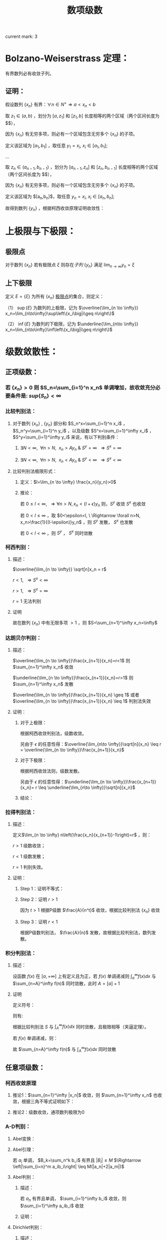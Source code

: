 #+LATEX_CLASS: ctexart

#+TITLE: 数项级数

current mark: 3

* Bolzano-Weiserstrass 定理：

有界数列必有收敛子列。

** 证明：

假设数列 $\{x_n\}$ 有界：$\forall n \in N^+\Rightarrow a<x_n<b$ 

取 $z_1 \in(a,b)$ ，划分为 $[a,z_1]$ 和 $[z_1,b]$ 长度相等的两个区域（两个区间长度为 $\frac{b-a}{2}$），

因为 $\{x_n\}$ 有无穷多项，则必有一个区域包含无穷多个 $\{x_n\}$ 的子项。

定义该区域为 $[a_1,b_1]$ ，取任意 $y_1=x_i,\ x_i \in [a_1,b_1]$;

...

取 $z_n \in (a_{n-1},b_{n-1})$ ，划分为 $[a_{n-1},z_n]$ 和 $[z_n,b_{n-1}]$ 长度相等的两个区域（两个区间长度为 $\frac{b-a}{2^n}$），

因为 $\{x_n\}$ 有无穷多项，则必有一个区域包含无穷多个 $\{x_n\}$ 的子项。

定义该区域为 $[a_n,b_n]$，取任意 $y_n=x_i,\ x_i \in [a_n,b_n]$;

故得到数列 $\{y_n\}$ ，根据柯西收敛原理证明收敛性：

\begin{aligned}
&\forall \epsilon>0,\ \ N=max\left\{n \left|\frac{b-a}{2^n}<\epsilon\right\}\\
&\forall n,m>N \\
&\Rightarrow y_n,y_m \in [a_N,b_N],\ \ b_N-a_N<\frac{b-a}{2}<\epsilon\\
&\therefore |y_n-y_m|<\epsilon\\
\end{aligned}

* 上极限与下极限：

** 极限点<<MK1>>

对于数列 $\{x_n\}$ 若有极限点 $\xi$ 则存在[[~/OneDrive/数学分析/Chap11Note.org::MK16][子列]] $\{y_n\}$ 满足 $\lim_{n\to\infty}y_n=\xi$

** 上下极限<<MK2>>

定义 $E=\{\xi\}$ 为所有 $\{x_n\}$ [[MK1][极限点]]的集合，则定义：

（1） $\sup\{E\}$ 为数列的上极限，记为 $\overline{\lim_{n \to \infty}} x_n=\lim_{n\to\infty}\sup\left\{x_i\big|i\geq n\right\}$ 

（2） $\inf\{E\}$ 为数列的下极限，记为 $\underline{\lim_{n\to \infty}} x_n=\lim_{n\to\infty}\inf\left\{x_i\big|i\geq n\right\}$

* 级数敛散性：

** 正项级数：

*** 若 $\{x_n\}>0$ 则 $S_n=\sum_{i=1}^n x_n$ 单调增加，故收敛充分必要条件是: $sup\left\{S_n\right\}<\infty$

*** 比较判别法：

**** 对于数列 $\{x_n\}$ , $\{y_n\}$ 部分和 $S_n^x=\sum_{i=1}^n x_i$ ， $S_n^y=\sum_{i=1}^n y_i$ ，以及级数 $S^x=\sum_{i=1}^\infty x_i$ ， $S^y=\sum_{i=1}^\infty y_i$ 来说，有以下判别条件：

***** $\exists N<\infty,\ \ \forall n>N,\ \ x_n>Ay_n\ \&\ S^y=\infty\ \ \Rightarrow S^x=\infty$

***** $\exists N<\infty,\ \ \forall n>N,\ \ x_n<Ay_n\ \&\ S^y<\infty\ \ \Rightarrow S^x<\infty$

**** 比较判别法极限形式：

***** 定义：$l=\lim_{n \to \infty} \frac{x_n}{y_n}>0$

***** 推论：

\begin{aligned}
&\forall \epsilon>0,\ \ \exists N,\ \ \forall n>N \\
&\Rightarrow \left|\frac{x_n}{y_n}-l\right|<\epsilon\\
&\therefore -\epsilon<\frac{x_n}{y_n}-l<\epsilon\\
&\therefore (l-\epsilon)y_n<x_n<(l+\epsilon)y_n\\
\end{aligned}

若 $0 \leq l<\infty,\ \ \Rightarrow \forall n>N, x_n<(l+\epsilon)y_n$ 则，$S^y$ 收敛 $S^x$ 也收敛

若 $0 < l \leq \infty$ ，取 $0<\epsilon<l, \ \Rightarrow \forall n>N, x_n>\frac{1}{(l-\epsilon)}y_n$ ，则 $S^y$ 发散， $S^x$ 也发散

若 $0<l<\infty$ ，则 $S^y$ ， $S^x$ 同时敛散

*** 柯西判别：

**** 描述：

$\overline{\lim_{n \to \infty}} \sqrt[n]x_n = r$

$r<1,\ \ \Rightarrow S^x<\infty$

$r>1,\ \ \Rightarrow S^x=\infty$

$r=1$ 无法判别

**** 证明

\begin{aligned}
&r<1\\
&\forall 0<\epsilon<1-r,\ \  \exists N,\ \ \forall n>N\\
&\Rightarrow \left|\sqrt[n]x_n-r\right|<\epsilon \Rightarrow -\epsilon<\sqrt[n]x_n-r<\epsilon \Rightarrow \sqrt[n]x_n<r+\epsilon\\
\therefore& x_n<(r+\epsilon)^n\\
\because& 1+\epsilon<1\\
\therefore& \sum_{n=1}^\infty x_n=\sum_{n=1}^N x_n + \sum_{n=N+1}^\infty x_n<\sum_{n=1}^N x_n + \sum_{n=N+1}^\infty (r+\epsilon)^n < \infty \\
\end{aligned}

\begin{aligned}
\because &r>1\\
\therefore &\exists \{y_n\} \in \{x_n\}\Rightarrow y_n >1\\
\end{aligned}

故在数列 $\{x_n\}$ 中有无限多项 $>1$ ，则 $S=\sum_{n=1}^\infty x_n=\infty$

*** 达朗贝尔判别：

**** 描述：

$\overline{\lim_{n \to \infty}}\frac{x_{n+1}}{x_n}=r<1$ 则 $\sum_{n=1}^\infty x_n$ 收敛

$\underline{\lim_{n \to \infty}}\frac{x_{n+1}}{x_n}=r>1$ 则 $\sum_{n=1}^\infty x_n$ 发散

$\overline{\lim_{n \to \infty}}\frac{x_{n+1}}{x_n} \geq 1$ 或者 $\overline{\lim_{n \to \infty}}\frac{x_{n+1}}{x_n} \leq 1$ 判别法失效

**** 证明：

***** 对于上极限：

\begin{aligned}
&\forall 0<\epsilon<1-r,\ \ \exists N,\ \ \forall n>N \Rightarrow \frac{x_{n+1}}{x_n}<r+\epsilon\\
&\therefore x_n<(r+\epsilon)x_{n-1}<(r+\epsilon)^2x_{n-2}<...<(r+\epsilon)^{n-N-1} x_{N+1}\\
&\therefore \sqrt[n]{x_n}<\sqrt[n]{(r+\epsilon)^{n-N-1} x_{N+1}}\\
&\therefore \overline{\lim_{n\to \infty}}\sqrt[n]{x_n}<\overline{\lim_{n\to \infty}}\sqrt[n]{(r+\epsilon)^{n-N-1} x_{N+1}}=\overline{\lim_{n\to \infty}}\sqrt[n]{(r+\epsilon)^n}\lim_{n\to \infty}\sqrt[n]{\frac{x_{N+1}}{(r+\epsilon)^{N+1}}}\\
&\because \lim_{n\to \infty}\sqrt[n]{\frac{x_{N+1}}{(r+\epsilon)^{N+1}}}=1\\
&\therefore \overline{\lim_{n\to \infty}}\sqrt[n]{x_n}<\overline{\lim_{n\to \infty}}\sqrt[n]{(r+\epsilon)^n}=r+\epsilon<1\\
\end{aligned}

根据柯西收敛判别法，级数收敛。

另由于 $\epsilon$ 的任意性得：$\overline{\lim_{n\to \infty}}\sqrt[n]{x_n} \leq r = \overline{\lim_{n \to \infty}}\frac{x_{n+1}}{x_n}$

***** 对于下极限：

\begin{aligned}
&\forall 0<\epsilon<r-1,\ \ \exists N,\ \ \forall n>N \Rightarrow \frac{x_{n+1}}{x_n}>r-\epsilon\\
&\therefore x_n>(r-\epsilon)x_{n-1}>(r-\epsilon)^2x_{n-2}>...>(r-\epsilon)^{n-N-1} x_{N+1}\\
&\therefore \underline{\lim_{n\to \infty}}\sqrt[n]{x_n}>\underline{\lim_{n\to \infty}}\sqrt[n]{(r-\epsilon)^{n-N-1} x_{N+1}}=\underline{\lim_{n\to \infty}}\sqrt[n]{(r-\epsilon)^n}\lim_{n\to \infty}\sqrt[n]{\frac{x_{N+1}}{(r-\epsilon)^{N+1}}}\\
&\because \lim_{n\to \infty}\sqrt[n]{\frac{x_{N+1}}{(r-\epsilon)^{N+1}}}=1\\
&\therefore \overline{\lim_{n\to \infty}}\sqrt[n]{x_n} \geq \underline{\lim_{n\to \infty}}\sqrt[n]{x_n}>\underline{\lim_{n\to \infty}}\sqrt[n]{(r-\epsilon)^n}=r-\epsilon>1\\
\end{aligned}

根据柯西收敛法则，级数发散。

另由于 $\epsilon$ 的任意性得：$\underline{\lim_{n \to \infty}}\frac{x_{n+1}}{x_n}= r \leq \underline{\lim_{n\to \infty}}\sqrt[n]{x_n}$

***** 结论：

\begin{aligned}
\underline{\lim_{n \to \infty}}\frac{x_{n+1}}{x_n} \leq \underline{\lim_{n\to \infty}}\sqrt[n]{x_n} \leq
\overline{\lim_{n\to \infty}}\sqrt[n]{x_n} \leq  \overline{\lim_{n \to \infty}}\frac{x_{n+1}}{x_n}
\end{aligned}

*** 拉得判别法：

**** 描述：

定义$\lim_{n \to \infty} n\left(\frac{x_n}{x_{n+1}}-1\right)=r$ ，则：

$r>1$ 级数收敛；

$r<1$ 级数发散；

$r=1$ 判别失效。

**** 证明：

***** Step 1：证明不等式：

\begin{aligned}
&s>t\\
&f(x)=1+sx-(1+x)^t\\
&\therefore f'(x)=s-t(1+x)^{t-1}\\
&\therefore f'(0)=s-t>0\\
&\because f(0)=1-1=0\\
&\therefore \exists \delta,\ \ \forall x \in (0,\delta) \Rightarrow f(x)>0\\
&\therefore 1+sx>(1+x)^t,\ \ x\in (0,\delta)\\
\end{aligned}

***** Step 2：证明 $r>1$

\begin{aligned}
&r>s>t>1\\
&\exists N,\ \ \forall n>N\Rightarrow n\left(\frac{x_n}{x_{n+1}}-1\right)>s\\
&\therefore \frac{x_n}{x_{n+1}}-1>\frac{s}{n}\\
&\therefore \forall n>max(\delta, N)\Rightarrow \frac{x_n}{x_{n+1}}>1+s\frac{1}{n}>(1+\frac{1}{n})^t=\frac{(n+1)^t}{n^t}\\
&\therefore n^tx_n>(n+1)^tx_{n+1}\\
& n'=min\left\{n|n>max\left\{\delta,N\right\}\right\},\ \ n'^tx_{n'}=A\\
&\therefore \forall n>max(\delta, N) \Rightarrow A=n'^tx_{n'}\geq n^tx_n\\
&\therefore \forall n>max(\delta, N)\Rightarrow x_n \leq \frac{A}{n^t}
\end{aligned}

因为 $t>1$ 根据P级数 $\frac{A}{n^t}$ 收敛，根据比较判别法 $\{x_n\}$ 收敛

***** Step 3：证明 $r<1$

\begin{aligned}
&\exists N, \ \ \forall n>N \Rightarrow n\left(\frac{x_n}{x_{n+1}}-1\right)<1\\
&\therefore \frac{x_n}{x_{n+1}}<\frac{n+1}{n}\Rightarrow nx_n<(n+1)x_{n+1}\\
& n'=min\left\{n|n>N\right\},\ \ n'x_{n'}=A\\
&\therefore \forall n>N \Rightarrow A=n'x_{n'}\leq nx_n\\
&\therefore \forall n>N x_n\geq \frac{A}{n}\\
\end{aligned}

根据P级数判别法， $\frac{A}{n}$ 发散，故根据比较判别法，数列发散。

*** 积分判别法：

**** 描述：

设函数 $f(x)$ 在 $[a,+\infty]$ 上有定义且为正，若 $f(x)$ 单调递减则 $\int_a^\infty f(x) dx$ 与 $\sum_{n=A}^\infty f(n)$ 同时敛散，此时 $A=[a]+1$

**** 证明

定义符号：

\begin{aligned}
&u_n=\int_n^{n+1}f(x)dx\\ 
&S=\sum_{n=A}^\infty u_n\\
&S_k=\sum_{n=A}^k u_n\\
\end{aligned}

则有:

\begin{aligned}
&S_{[l]}=\int_A^{[l]}f(x)dx \leq \int_A^l f(x)dx \leq \int_A^{[l]+1}f(x)dx =S_{[l]+1}\\
&\therefore S_{[l]} \leq \int_A^l f(x)dx \leq S_{[l]+1}\\
&\therefore \int_A^{l-1} f(x)dx \leq S_{[l]} \leq \int_A^l f(x)dx\\
&\because l\to \infty\Rightarrow [l] \sim [l]+1\ \&\ l\sim l-1\\
&\therefore \lim_{l \to \infty} \int_A^l f(x)dx=\lim_{l \to \infty} \int_A^{l-1} f(x)dx = \int_A^\infty f(x)dx\\
&\therefore \lim_{l \to \infty} S_{[l]}=\lim_{l \to \infty} S_{[l]+1}=S\\
\end{aligned}

根据比较判别法 $S$ 与 $\int_A^\infty f(x) dx$ 同时敛散，且极限相等（夹逼定理）。

若 $f(x)$ 单调递减，则：

\begin{aligned}
&f(n) \geq \int_n^{n+1}f(x)dx \geq f(n+1)\\
&\therefore f(n) \geq u_n \geq f(n+1)\\
&\therefore u_{n-1} \geq f(n) \geq u_n\\
&\because \sum_{n=A}^\infty u_n=\sum_{n=A+1}^\infty u_{n-1}=\int_A^\infty f(x)dx\ \&\ \sum_{n=A}^\infty f(n)=\sum_{n=A-1}^\infty f(n+1)\\

\end{aligned}

故 $\sum_{n=A}^\infty f(n)$ 与 $\int_A^\infty f(x)dx$ 同时敛散

** 任意项级数：

*** 柯西收敛原理<<MK3>>

\begin{aligned}
&\forall \epsilon>0,\ \ \exists N,\ \ \forall m>n>N\Rightarrow \left|\sum_{i=n+1}^m x_i\right|<\epsilon
\end{aligned}

**** 推论1：$\sum_{n=1}^\infty |x_n|$ 收敛，则 $\sum_{n=1}^\infty x_n$ 也收敛，根据三角不等式证明如下：

\begin{aligned}
&\because \sum_{i=n+1}^m |x_i| \geq \left|\sum_{i=n+1}^m x_i\right|\\
&\therefore \forall \epsilon>0,\ \ \exists N,\ \ \forall m>n>N\Rightarrow \left|\sum_{i=n+1}^m x_i\right| \leq \sum_{i=n+1}^m |x_i| \leq \epsilon
\end{aligned}

**** 推论2：级数收敛，通项数列极限为0

\begin{aligned}
&\because \forall \epsilon>0,\ \ \exists N,\ \ \forall m>n>N\Rightarrow \left|\sum_{i=n+1}^m x_i\right|<\epsilon\\
&\therefore \forall \epsilon>0,\ \ \exists N,\ \ \forall n>N\Rightarrow \left|x_{n+1}\right|<\epsilon\\
\end{aligned}

*** A-D判别：

**** Abel变换：

\begin{aligned}
&B_n=\sum_{i=1}^{n} b_i\\
&\sum_{i=n}^m a_ib_i = a_nb_n+\sum_{i=n+1}^m a_i(B_i-B_{i-1})=a_1b_1+\sum_{i=n+1}^m a_iB_i- \sum_{i=n+1}^m a_iB_{i-1}\\
&=a_nb_n+\sum_{i=n+1}^m a_iB_i-\sum_{i=n}^{m-1}a_{i+1}B_i = \sum_{i=n}^{m-1}(a_i-a_{i+1})B_i+a_mB_m\\
\end{aligned}

**** Abel引理：

若 $a_i$ 单调， $B_k=\sum_n^k b_i$ 有界且 $|B_i| \leq M$ $\Rightarrow \left|\sum_{i=n}^m a_ib_i\right| \leq M(|a_n|+2|a_m|)$

\begin{aligned}
&\left|\sum_{i=n}^m a_ib_i\right| = \left|\sum_{i=n}^{m-1} B_i(a_i-a_{i+1})+a_mB_m\right|
< \sum_{i=n}^{m-1}|B_i||(a_i-a_{i+1})|+|a_m||B_m| < \sum_{i=n}^{m-1}M|a_i-a_{i+1}|+|a_m|M=M(\sum_{i=n}^{m-1}|a_i-a_{i+1}|+|a_m|)\\
&\because \forall i,j\Rightarrow (a_i-a_{i+1})(a_j-a_{j+1})>0\\
&\therefore M(\sum_{i=n}^{m-1}|a_i-a_{i+1}|+|a_m|)=M\left(\left|\sum_{i=n}^{m-1}a_i-a_{i+1}\right|+|a_m|\right)= M(|a_n+a_m|+|a_m|)
\leq M(|a_n|+2|a_m|)\\
\end{aligned}

**** Abel判别：

***** 描述：

若 $a_n$ 有界且单调， $\sum_{i=1}^\infty b_i$ 收敛，则 $\sum_{i=1}^\infty a_ib_i$ 收敛

***** 证明：
\begin{aligned}
&\forall \epsilon>0,\ \ \exists N,\ \ \forall m>n>N \Rightarrow |B_k|=\left|\sum_{i=n}^k b_i\right| < \epsilon\\
& |a_i| \leq K\\
& \left| \sum_n^m a_i b_i \right| \leq \epsilon (|a_n|+2|a_m|) \leq 3K\epsilon\\
\end{aligned}

**** Dirichlet判别：

***** 描述：

若 $a_n$ 单调趋于0， $B_n=\sum_1^n b_i$ 有界，则级数 $\sum_{i=1}^\infty a_ib_i$ 收敛。

***** 证明：

\begin{aligned}
&\lim_{n\to\infty}a_n=0\Rightarrow\forall \epsilon>0,\ \ \Exists N,\ \ \forall n>N\Rightarrow |a_n|<\epsilon\\
&\because |B_n|<K\\
&\therefore \left|\sum_n^m b_i\right|=|B_m-B_n| \leq 2K\\
&\therefore \forall m>n>N \Rightarrow \left| \sum_n^m a_i b_i \right| \leq 2K(|a_n|+2|a_m|) < 6K\epsilon
\end{aligned}

* 绝对收敛 & 条件收敛：

** 定义符号：

$\sum_{n=1}^\infty x_i$ ：原始级数；

$\sum_{n=1}^\infty x'_i$ ：更序级数；

$S_n=\sum_{i=1}^n x_i$

$S'_n =\sum_{i=1}^n x'_n$

$x_n^+=
\begin{cases}
x_n&x_n>0\\
0&x_n \leq 0
\end{cases}$

$x_n^-=
\begin{cases}
-x_n&x_n<0\\
0&x_n \geq 0
\end{cases}$

$x'_n^+=
\begin{cases}
x'_n&x'_n>0\\
0&x'_n \leq 0
\end{cases}$

$x'_n^-=
\begin{cases}
-x'_n&x'_n<0\\
0&x'_n \geq 0
\end{cases}$

** 收敛性质

*** 若 $\sum_{n=1}^\infty x_n$ 绝对收敛，则 $\sum_{n=1}^\infty x_n^+\ \&\ \sum_{n=1}^\infty x_n^-$ 收敛

\begin{aligned}
&\sum_{n=1}^\infty |x_n|=\sum_{n=1}^\infty x_n^+ + \sum_{n=1}^\infty x_n^-\\
&\because \forall n,\ \ x_n^+>0\ \&\ x_n^->0\\
&\therefore \sum_{n=1}^\infty x_n^+ \leq \sum_{n=1}^\infty |x_n|
\ \&\ \sum_{n=1}^\infty x_n^- \leq \sum_{n=1}^\infty |x_n|
\end{aligned}

根据比较判别法，$\sum_{n=1}^\infty x_n^+\ \&\ \sum_{n=1}^\infty x_n^-$ 收敛

*** 若 $\sum_{n=1}^\infty x_n$ 条件收敛，则 $\sum_{n=1}^\infty x_n^+\ \&\ \sum_{n=1}^\infty x_n^-$ 发散

\begin{aligned}
\sum_{n=1}^\infty |x_n|=\sum_{n=1}^\infty x_n^+ + \sum_{n=1}^\infty x_n^- &&(1)\\
\sum_{n=1}^\infty x_n=\sum_{n=1}^\infty x_n^+ - \sum_{n=1}^\infty x_n^-&&(2)\\
\end{aligned}

若 $\sum_{n=1}^\infty x_n^+$ 或 $\sum_{n=1}^\infty x_n^-$ 收敛，则根据式（2） $\sum_{n=1}^\infty x_n^-$ 或 $\sum_{n=1}^\infty x_n^+$ 也收敛，则根据式（1） $\sum_{n=1}^\infty |x_n|$ 也收敛，与命题矛盾。

** 绝对收敛=>换序级数相等：

*** 正项级数：

\begin{aligned}
&\because \forall n \in N^+ \Rightarrow x_n \geq 0\ \&\ x'_n \geq 0\\
&\therefore \sum_{i=1}^n x'_i \leq \sum_{n=1}^\infty x_n\\ 
&\therefore \lim_{n \to \infty} \sum_{i=1}^n x'_i \leq \sum_{n=1}^\infty x_n\\
\end{aligned}

同理可证 $\lim_{n \to \infty} \sum_{i=1}^n x_i \leq \sum_{n=1}^\infty x'_n$ ，故 $\sum_{n=1}^\infty x_n \leq \sum_{n=1}^\infty x'_n$

*** 任意项级数：

根据绝对收敛 $\Rightarrow \sum_{i=1}^\infty x_i^+ \ \&\ \sum_{i=1}^\infty x_i^-$ 收敛，则根据正项级数证明 $\Rightarrow \sum_{i=1}^\infty x_i^+=\sum_{i=1}^\infty x'_i^+ \ \&\ \sum_{i=1}^\infty x_i^-=\sum_{i=1}^\infty x'_i^-$

由于 $\sum_{i=1}^\infty x_i=\sum_{i=1}^\infty x_i^+-\sum_{i=1}^\infty x_i^-$ 可以退出 $\sum_{i=1}^\infty x_i=\sum_{i=1}^\infty x'_i$ ， 且 $\sum_{i=1}^\infty x_i$ 绝对收敛。

*** 黎曼定理：

若 $\sum_{i=1}^\infty x_i$ 条件收敛，则对于任意 $-\infty<a<+\infty$ 存在换序数列 $\sum_{i=1}^\infty x_i=a$

**** 证明：

由于条件 $\sum_{i=1}^n x_i^+=\infty,\ \ \sum_{i=1}^n x_i^-=\infty,\ \ \lim_{i \to \infty} x_i=0$ ，且 $x_n$ 有无限多正，负项

则存在最小 $n_1$ 使得 $a+x_{n_1}^+>\sum_{i=1}^{n_1}x_i^+>a$

同理，存在最小 $m_1$ 使得 $a-x_{m_1}^-<\sum_{i=1}^{n_1} x_i^+ - \sum_{i=1}^{m_1} x_i^-<a$

...

存在最小 $n_k$ 使得 $a+x_{n_k}^+>\sum_{i=1}^{n_k}x_i^+>a$

同理，存在最小 $m_k$ 使得 $a-x_{m_k}^-<\sum_{i=1}^{n_k} x_i^+ - \sum_{i=1}^{m_k} x_i^-<a$

根据柯西收敛原理 $\lim_{i \to \infty} x_i=0$ ，则 $\lim_{i \to \infty} x^+_i=0 \ \&\ \lim_{i \to \infty} x^-_i=0$

换序数列的部分和 $S_n=\sum_{i=1}^n x'_i=\sum_{i=1}^{min(n_k,n)} x_i^+ - \sum_{i=1}^{min(m_k,n)} x_i^-$

根据定义 $a - x^-_{m_k} < S_n < a + x^+_{n_k}$ ，当满足条件 $\{k|m_k,n_k<n\ \&\ m_{k+1},n_{k+1}>n\}$ 

则 $\lim_{n \to \infty} a-x_{m_k}^-=0,\ \ \lim_{n \to \infty} a+x_{n_k}^+=0$ ，故根据夹逼定理 $S_n=\sum_{i=1}^\infty x'_i=a$

* 级数乘积：

** 定义两个级数:

\begin{aligned}
&X_n=\sum_{i=1}^n x_i\\
&X=\sum_{i=1}^\infty x_i\\
&Y_n=\sum_{i=1}^n y_i\\
&Y=\sum_{i=1}^\infty y_i\\
\end{aligned}

** 对角线（柯西）乘积：

*** 描述
\begin{aligned}
& XY =\sum_{i=1}^\infty C_i\\
& C_n=\sum_{i+j=n} x_i y_j 
\end{aligned}

*** $X,\ Y$ 收敛 $\sum_{i=1}^\infty C_i$ 不定收敛：

\begin{aligned}
&x_n=y_n=\frac{(-1)^{n+1}}{\sqrt{n}}\\
&C_n=\sum_{i+j=n} \frac{(-1)^{i+1}}{\sqrt{i}} \frac{(-1)^{j+1}}{\sqrt{j}} = \sum_{i+j=n} \frac{(-1)^{i+j+2}}{\sqrt{ij}}
= (-1)^{n+2}\sum_{i+j=n} \frac{1}{\sqrt{ij}}\\
&\because \forall i,j \geq 0\Rightarrow\frac{i+j}{2} \geq \sqrt{ij}\Rightarrow \frac{1}{\sqrt{ij}} \geq \frac{2}{i+j}=\frac{2}{n}\\
&\therefore |C_n|= \sum_{i+j=n} \frac{1}{\sqrt{ij}} \geq \sum_{i+j=n} \frac{2}{n} \geq 2
\end{aligned}

故根据柯西收敛原理，通项绝对值不趋于零，级数不收敛。

** 正方形乘积：

*** 描述

\begin{aligned}
&XY=\sum_{i=1}^\infty D_i\\
&D_n=x_1y_n+x_2y_n+...+x_ny_n+x_ny_{n-1}+...+x_ny_1\\
\end{aligned}

*** $X,\ Y$ 收敛，则 $\sum_{i=1}^\infty D_i=(\sum_{i=1}^\infty x_i)(\sum_{i=1}^\infty y_i)$ , 因为 $S_n=\sum_{i=1}^n D_i=X_n*Y_n$

** 定理：若 $X,Y$ 绝对收敛，则其乘积的任意排列均收敛于 $\left(\sum_{i=1}^\infty x_i\right) \left(\sum_{i=1}^\infty x_i\right)$ ，证明：

根据正方形乘积敛散性质， $X,Y$ 绝对收敛 $\Rightarrow \sum_{i=1}^\infty D_i=\left(\sum_{i=1}^\infty x_i\right) \left(\sum_{i=1}^\infty x_i\right)$ ，且也绝对收敛；

对于任意排列乘积 $\sum_{k=1}^\infty x_{i_k} y_{i_k}$ 可视为 $\sum_{i=1}^\infty D_i$ 的换序级数，根据绝对收敛级数敛散性 $\Rightarrow \sum_{k=1}^\infty x_{i_k} y_{i_k}=\sum_{i=1}^\infty D_i$

* 无穷乘积：

** 定义 $P_n=\prod_{i=1}^n p_i$ 为无穷乘积 $\prod_{i=1}^\infty p_i$ 的部分乘积，则有 $\prod_{i=1}^\infty =\lim_{n \to \infty} P_n$

*** 推论1：若 $\prod_{i=1}^\infty p_i$ 收敛，则 $\lim_{i \to \infty} p_i =1$ ，证明：  

\begin{aligned}
&p_n=\frac{P_n}{P_{n-1}}\\
&\therefore \lim_{n \to \infty} p_n=\lim_{n \to\infty} \frac{P_n}{P_{n-1}}=1\\
\end{aligned}

*** 推论2：若 $\prod_{i=1}^\infty p_i$ 收敛，则 $\lim_{m \to \infty} \prod_{i=m+1}^\infty p_i =1$ ，证明： 

\begin{aligned}
&\lim_{m\to\infty} \frac{\prod_{i=1}^\infty p_i}{\prod_{i=1}^m p_i}=1=\prod_{i=m+1}^\infty p_i\\
\end{aligned}

** 定义 $\prod_{i=1}^\infty p_i$ 发散为 $\prod_{i=1}^\infty p_i=0,\ \prod_{i=1}^\infty p_i=\infty$

** 无穷乘积与无穷级数：

*** 前提定义：

因为 $\lim_{n \to \infty}a_n=0$ 是 $\prod_{i=1}^\infty p_i$ 与 $\sum_{i=1}^\infty a_i$ 收敛的必要条件，则若 $\lim_{n \to \infty}a_n \neq 0$ 则无穷乘积与级数发散，若 $\lim_{n \to \infty}a_n=0$ ，则有：

\begin{aligned}
&\forall \epsilon >0,\ \ \exists N\Rightarrow \forall n>N, |a_n| < \epsilon\\
&\therefore \exists N'\Rightarrow \forall n>N', |a_n| <1\\
\end{aligned}

故有 $\prod_{i=1}^\infty p_i=C\prod_{i=N'+1}^\infty p_i,\ \ -\infty<C<+\infty$ 定义 $\ln \left( \prod_{i=N'+1}^\infty \right)=\sum_{i=N'+1} \ln (p_i)$

*** 定理：$\prod_{i=1}^\infty p_i$ 与 $\sum_{i=N'+1}^\infty \ln(p_i)$ 同时敛散，原因 $\prod_{i=1}^\infty p_i= C\mathrm{e}^{\sum_{i=N'+1}^\infty \ln(p_i)}$

*** <<MARK1>>推论1：若 $p_n=1+a_n$ 且 $a_n$ 不变号，则 $\prod_{i=1}^\infty p_i$ 与 $\sum_{i=N'+1}^\infty a_i$ 同时敛散，证明：

\begin{aligned}
&\because \lim_{x \to 0} \frac{\ln (1+x)}{x} = \lim_{x \to 0} \frac{(\ln (1+x))'}{x'} = \lim_{x \to 0} \frac{1}{1+x}=1\\
\end{aligned}

故若 $a_n>0\Rightarrow\ln(1+a_n)>0$ ，且 $\lim_{n \to \infty}a_n=0$ 则 $\lim_{n \to \infty} \frac{\ln (1+a_n)}{a_n}=1$ 

根据正项级数比较判别法的极限形式， $\sum_{i=N'+1}^\infty a_i$ 与 $\sum_{i=N'+1}^\infty \ln(1 +a_n)$ 同时敛散，负号同理，证毕。 

*** 推论2：若 $p_n=1+a_n$ 且 $a_n$ 变号，且 $\sum_{i=N'+1}^\infty a_i$ 收敛，则 $\prod_{i=1}^\infty p_i$ 与 $\sum_{i=N'+1}^\infty a_i^2$ 同时敛散，证明：

\begin{aligned}
&f(x)=x-ln(1+x)\\
&f'(x)=1-\frac{1}{1+x}=\frac{x}{1+x}\\
&\therefore \forall x>0\rightarrow f'(x)>0,\ \ \forall -1<x<0\rightarrow f'(x)<0\\
&\because f(0)=0\\
&\therefore f(x)=x-ln(1+x) \geq 0 \Rightarrow x \geq ln(1+x),\ \ x\in (-1,+\infty)\\
\end{aligned}

故，构造级数 $\sum_{i=N'+1}^\infty a_i-\ln (1 + a_i)$ ，通项 $a_i-\ln (1 + a_i) \geq 0$ ，则根据对数泰勒展开，有：

\begin{aligned}
\lim_{n\to\infty} \frac{a_n-\ln (1+a_n)}{a_n^2}&=\lim_{n\to\infty} \frac{a_n-(a_n - \frac{a_n^2}{2}+o(a_n))}{a_n^2}\\ 
&=\lim_{n\to\infty} \frac{ \frac{a_n^2}{2}+o(a_n)}{a_n^2}\\
&=\frac{1}{2}
\end{aligned}

同理根据正项级数比较判别法的极限形式 $\sum_{i=N'+1}^\infty a_i^2$ 与 $\sum_{i=N'+1}^\infty a_i-\ln (1 + a_i)$ 同时敛散，则：

若 $\sum_{i=N'+1}^\infty a_i^2$ 收敛，则有 $\sum_{i=N'+1}^\infty a_i-\ln (1 + a_i)$ 收敛，又因为 $\sum_{i=N'+1}^\infty a_i$ 收敛，故 $\sum_{i=N'+1}^\infty \ln(1 +a_i)$ 收敛；

若 $\sum_{i=N'+1}^\infty a_i^2$ 发散，则有 $\sum_{i=N'+1}^\infty a_i-\ln (1 + a_i)$ 发散，又因为 $\sum_{i=N'+1}^\infty a_i$ 收敛，故 $\sum_{i=N'+1}^\infty \ln(1 +a_i)$ 发散，且 $\lim_{n\to\infty} \frac{a_n-\ln (1+a_n)}{a_n^2}=\frac{ +\infty}{ +\infty}=\frac{1}{2}$ 故 $\sum_{i=N'+1}^\infty \ln(1 +a_i)=-\infty$ ；

若 $\sum_{i=N'+1}^\infty \ln(1 +a_i)$ 收敛，因为 $\sum_{i=N'+1}^\infty a_i$ 收敛，故 $\sum_{i=N'+1}^\infty a_i-\ln (1 + a_i)$ 收敛，则有 $\sum_{i=N'+1}^\infty a_i^2$ 收敛；

*** 无穷级数绝对收敛：

**** 定义：

对于无穷乘积 $\prod_{i=1}^\infty p_i$ ，若 $\sum_{i=N'+1}^\infty \ln (p_i)$ 绝对收敛，则无穷乘积绝对收敛；

**** 推论1：若 $\sum_{i=N'+1}^\infty \ln (p_i)$ 绝对收敛，根据任意项级数柯西收敛原理推论1， $\sum_{i=N'+1}^\infty \ln (p_i)$ 本身收敛，又根据无穷乘积与无穷级数等价关系，$\prod_{i=1}^\infty p_i$ 收敛；

**** 推论2：

***** 描述：

以下3命题等价：

$\prod_{i=1}^\infty (1+a_i)$ 绝对收敛；

$\prod_{i=N'+1}^\infty (1+|a_i|)$ 收敛；

$\sum_{i=N'+1}^\infty |a_i|$ 收敛；


***** 证明：

若 $\lim_{n\to\infty}a_n \neq 0$ 则上述三式都发散，故当 $\lim_{n\to\infty}a_n = 0$ 时有： 

\begin{aligned}
&\because \lim_{x\to 0} \frac{\ln (1+x)}{x}=1\\
&\therefore \lim_{n\to\infty} \frac{|\ln (1+a_n)|}{|a_n|}=\lim_{n\to\infty} \frac{\ln (1+|a_n|)}{|a_n|}=1
\end{aligned}

根据正项级数比较判别法： $ \sum_{i=1}^\infty |\ln (1+a_n)|,\ \&\ \sum_{i=1}^\infty |a_n|,\ \&\  \sum_{i=1}^\infty \ln (1+|a_n|)$ 同时敛散

* 部分极限证明：

** P级数：

*** 通项：$\frac{A}{n^p}$

*** 敛散性证明:

\begin{aligned}
&\sum_{n=1}^\infty \frac{1}{n^p}=1+\frac{1}{2^p}+\frac{1}{3^p}+\frac{1}{4^p}+\frac{1}{5^p}+\frac{1}{6^p}+\frac{1}{7^p}+\frac{1}{8^p}+...\\
&\therefore \sum_{n=1}^\infty \frac{1}{n^p}>1+\frac{1}{2^p}+\frac{1}{4^p}+\frac{1}{4^p}+\frac{1}{8^p}+\frac{1}{8^p}+\frac{1}{8^p}+\frac{1}{8^p}+...\\
&=1+2^0\frac{1}{2^p}+2^1\frac{1}{(2^2)^p}+2^2\frac{1}{(2^3)^p}+...+2^{i-1}\frac{1}{(2^i)^p}+...\\
&=1+\sum_{i=1}^\infty 2^{i-1}\frac{1}{(2^i)^p}\\
&=1+\frac{1}{2}\sum_{i=1}^\infty \frac{1}{(2^{p-1})^n}\\
&\therefore \sum_{n=1}^\infty \frac{1}{n^p}<1+\frac{1}{2^p}+\frac{1}{2^p}+\frac{1}{4^p}+\frac{1}{4^p}+\frac{1}{4^p}+\frac{1}{4^p}+\frac{1}{4^p}+...\\
&=1+2^1\frac{1}{2^p}+2^2\frac{1}{(2^2)^p}+2^3\frac{1}{(2^3)^p}+...+2^{i}\frac{1}{(2^i)^p}+...\\
&=1+\sum_{i=1}^\infty 2^{i}\frac{1}{(2^i)^p}\\
&=1+\sum_{i=1}^\infty \frac{1}{(2^{p-1})^n}\\
&\therefore 1+\frac{1}{2}\sum_{i=1}^\infty \frac{1}{(2^{p-1})^n}<\sum_{n=1}^\infty \frac{1}{n^p}<1+\sum_{i=1}^\infty \frac{1}{(2^{p-1})^n}
\end{aligned}

若$p>1\Rightarrow \frac{1}{n^p}<1+\sum_{i=1}^\infty \frac{1}{(2^{p-1})^n}$ 收敛，且级数为正想级数，故收敛

若$p \leq 1 \Rightarrow 1+\frac{1}{2}\sum_{i=1}^\infty \frac{1}{(2^{p-1})^n}$ 发散，同理级数为正想级数，故发散

** 莱布尼茨级数：

*** 级数定义：

\begin{aligned}
&\sum_{n=1}^\infty (-1)^{n+1}u_n\\
&\forall n \in N^{+}\ u_n>0\ \&\ \lim_{n \to \infty}u_n=0\ \&\ u_n>u_{n+1}\\
\end{aligned}

*** 收敛证明：

\begin{aligned}
&\left|\sum_{i=n+1}^m (-1)^{i+1}u_i\right|=\left|\sum_{i=n+1}^{n+p} (-1)^{i+1}u_i\right|\\
&\sum_{i=n+1}^{n+p} (-1)^{i+1}u_i = (-1)^{n+2} \sum_{i=n+1}^{n+p} (-1)^{i-n-1}u_i\\
\end{aligned}

若 P 为奇数：

\begin{aligned}
&\because u_n \geq u_{n+1},u_n>0\\
&\therefore \sum_{i=n+1}^{n+p} (-1)^{i-n-1}u_i=(u_{n+1}-u_{n+2})+(u_{n+3}-u_{n+4})+...+(u_{n+p-2}-u_{n+p-1})+u_{n+p} \geq u_{n+p}>0\\
&\therefore \sum_{i=n+1}^{n+p} (-1)^{i-n-1}u_i=u_{n+1}-(u_{n+2}-u_{n+3})-(u_{n+4}-u_{n+5})-...-(u_{n+p-1}-u_{n+p}) \leq u_{n+1}\\
&\because \left|\sum_{i=n+1}^{n+p} (-1)^{i+1}u_i\right| = \left|(-1)^{n+2}\right| \sum_{i=n+1}^{n+p} (-1)^{i-n-1}u_i\\
&\therefore 0 \leq u_{n+p} \leq \left|\sum_{i=n+1}^{n+p} (-1)^{i+1}u_i\right| \leq u_{n+1}\\
\end{aligned}

若 P 为偶数：

\begin{aligned}
&\because u_n \geq u_{n+1},u_n>0\\
&\therefore \sum_{i=n+1}^{n+p} (-1)^{i-n-1}u_i=(u_{n+1}-u_{n+2})+(u_{n+3}-u_{n+4})+...+(u_{n+p-1}-u_{n+p}) \geq 0\\
&\therefore \sum_{i=n+1}^{n+p} (-1)^{i-n-1}u_i=u_{n+1}-(u_{n+2}-u_{n+3})-(u_{n+4}-u_{n+5})-...-(u_{n+p-2}-u_{n+p-1})-u_{n+p} \leq u_{n+1}\\
&\because \left|\sum_{i=n+1}^{n+p} (-1)^{i+1}u_i\right| = \left|(-1)^{n+2}\right| \sum_{i=n+1}^{n+p} (-1)^{i-n-1}u_i\\
&\therefore 0 \leq \left|\sum_{i=n+1}^{n+p} (-1)^{i+1}u_i\right| \leq u_{n+1}\\
\end{aligned}

根据数列收敛原则：

\begin{aligned}
&\forall \epsilon>0,\ \ \exists N,\ \ \forall m>n>N\Rightarrow  0 \leq \left|\sum_{i=n+1}^{m} (-1)^{i+1}u_i\right| \leq u_{n+1}<\epsilon
\end{aligned}

根据柯西收敛原理，级数收敛。

** 幂级数：

*** 级数定义：

$f(x)=\sum_{i=0}^\infty \frac{x^i}{i!},\ \&\ f(y)=\sum_{i=0}^\infty \frac{y^i}{i!}$ 则，两个级数的柯西乘积为 $\sum_{i=0}^\infty C_i$ 根据定义：

\begin{aligned}
& C_n = \sum_{i+j=n} \frac{x^i y^j}{i!j!} = \frac{1}{n!}\sum_{i=0}^n \frac{n!}{i!(n-i)!}x^iy^j = \frac{1}{n!}\sum_{i=0}^n C_n^i x^iy^j 
\end{aligned}

根据二项式展开定理：

\begin{aligned}
C_n = \frac{1}{n!} (x+y)^n
\end{aligned}

故，级数柯西乘积为：

\begin{aligned}
\sum_{i=0}^\infty \frac{(x+y)^i}{i!}\Rightarrow f(x)f(y)=f(x+y)
\end{aligned}

** $\int_0^{\frac{\pi}{2}} (\sin x)^n dx$ ：

\begin{aligned}
\int_0^{\frac{\pi}{2}} (\sin x)^n dx &= -\int_0^{\frac{\pi}{2}} (\sin x)^{n-1} d\cos x\\
&=-\cos x (\sin x)^{n-1}\bigg|_0^{\frac{\pi}{2}}+\int_0^{\frac{\pi}{2}} \cos x d(\sin x)^{n-1}\\
&= \int_0^{\frac{\pi}{2}} \cos x d(\sin x)^{n-1}\\
&= (n-1)\int_0^{\frac{\pi}{2}} \cos^2 x \sin^{n-2} x dx\\ 
&= (n-1)\int_0^{\frac{\pi}{2}} (1-\sin^2 x) \sin^{n-2} x dx\\
&= (n-1)\int_0^{\frac{\pi}{2}} \sin^{n-2} x dx - (n-1)\int_0^{\frac{\pi}{2}} \sin^{n} x dx\\
\end{aligned}

设 $I_n=\int_0^{\frac{\pi}{2}} \sin^n x dx$ ，故有 $I_n=(n-1)I_{n-2}-(n-1)I_n\Rightarrow I_n=\frac{n-1}{n}I_{n-2}=\frac{(n-1)(n-3)}{n(n-2)}I_{n-4}...\a$ ，则有：

\begin{aligned}
&I_{2n}=\frac{(2n-1)!!}{2n!!} \int_0^{\frac{\pi}{2}} \sin^0 x dx=\frac{(2n-1)!!}{2n!!}\frac{\pi}{2}\\
&I_{2n+1}=\frac{(2n)!!}{(2n+1)!!} \int_0^{\frac{\pi}{2}} \sin x dx=\frac{(2n)!!}{(2n+1)!!}\\
\end{aligned}

* 部分公式证明：

** Wallice公式：

\begin{aligned}
P_n&=\prod_{i=1}^n \left(1-\frac{1}{(2i)^2}\right)\\
&=\prod_{i=1}^n \frac{(2i-1)(2i+1)}{(2i)^2}\\
&=\frac{(2n-1)!!(2n+1)!!}{((2n)!!)^2}\\
&=\left(\frac{(2n-1)!!}{(2n)!!}\right)^2 * (2n+1)
\end{aligned}

根据部分极限证明中 $\int_0^{\frac{\pi}{2}} (\sin x)^n dx$ 的证明：

\begin{aligned}
&I_{2n}=\frac{(2n-1)!!}{2n!!}\frac{\pi}{2}\\
&I_{2n+1}=\frac{(2n)!!}{(2n+1)!!}\\
&\therefore \frac{\pi}{2} P_n=\frac{I_{2n}}{I_{2n+1}}\\
\end{aligned}

由于当 $m>n$ 时， $\sin ^m (x) \leq \sin ^n (x),\ \  x\in \left[0,\frac{\pi}{2}\right]$ ，故 $\int_0^{\frac{\pi}{2}} (\sin x)^m dx \leq \int_0^{\frac{\pi}{2}} (\sin x)^n dx\Rightarrow I_m\leq I_n$ ，故得不等式：
\begin{aligned}
&1\leq\frac{I_{2n}}{I_{2n+1}}\leq \frac{I_{2n-1}}{I_{2n+1}}\\
&\because \frac{I_{2n-1}}{I_{2n+1}}=\frac{\frac{(2n-2)!!}{(2n-1)!!}}{\frac{(2n)!!}{(2n+1)!!}}=\frac{2n+1}{2n}\\
&\therefore 1\leq \lim_{n\to\infty} \frac{I_{2n}}{I_{2n+1}} \leq \lim_{n\to\infty} \frac{2n+1}{2n} =1\\
&\therefore \lim_{n\to\infty} \frac{\pi}{2} P_n = \lim_{n\to\infty} \frac{I_{2n}}{I_{2n+1}}=1\\
\end{aligned}

故得到Wallice公式：

\begin{aligned}
\frac{\pi}{2}=\frac{1}{P_n}=\frac{2}{1}*\frac{2}{3}*\frac{4}{3}*\frac{4}{5}*...*\frac{2n}{2n-1}*\frac{2n}{2n+1}*...
\end{aligned}

** Viete公式：

根据倍角公式：

\begin{aligned}
\sin x &= 2 \cos \frac{x}{2} \sin \frac{x}{2}\\
       &= 2^2 \cos \frac{x}{2} \cos \frac{x}{2^2} \sin \frac{x}{2^2}\\
       &= ...\\
       &= 2^n \sin \frac{x}{2^n} \prod_{i=1}^n\cos \frac{x}{2^i}\\
\end{aligned}

定义 $P_n=\prod_{i=1}^n\cos \frac{x}{2^i}$ ，则有：

\begin{aligned}
&P_n=\frac{\sin x}{2^n \sin \frac{x}{2^n}}=\frac{\frac{x}{2^n}}{\ sin \frac{x}{2^n}} \frac{\sin x}{x}\\
&\therefore \lim_{n\to\infty} P_n=\frac{\sin x}{x}
\end{aligned}

带入 $x=\frac{\pi}{2}$ 得到Viete公式 $$\frac{2}{\pi}=\cos\frac{\pi}{4}\cos\frac{\pi}{8}...\cos\frac{\pi}{2^n}... $$

** Stirling公式：

*** 描述： $n! \sim \sqrt{2\pi} n^{n+\frac{1}{2}} e ^{-n},\ (n \to +\infty)$

\begin{aligned}
\lim_{n\to\infty}\frac{n!}{n^{n+\frac{1}{2}}e^{-n}}=\sqrt{2\pi}
\end{aligned}

*** 证明：

**** 第一步：给定 $\lim_{n\to\infty} b_n > 0$ 时证明极限

定义：$b_n=\frac{n!}{n^{n+\frac{1}{2}}e^{-n}}=\frac{n!e^{n}}{n^{n+\frac{1}{2}}}$ ，则当 $\lim_{n\to\infty} b_n > 0$ 时，下式成立：

\begin{aligned}
\lim_{n\to\infty} b_n &= \lim_{n\to\infty} \frac{(b_n)^2}{b_{2n}}\\
&=\lim_{n\to\infty} \frac{\left[\frac{n!e^{n}}{n^{n+\frac{1}{2}}}\right]^2}{\frac{(2n)!e^{2n}}{(2n)^{2n+\frac{1}{2}}}}\\
&=\lim_{n\to\infty} \frac{(n!)^2e^{2n}}{n^{2n+1}}\frac{(2n)^{2n+\frac{1}{2}}}{(2n)!e^{2n}}\\
&=\lim_{n\to\infty} \sqrt{\frac{2}{n}}\frac{[(n!) 2^n]^2}{(2n)!}\\
&=\lim_{n\to\infty} \sqrt{\frac{2}{n}}\frac{[(2n)!! ]^2}{(2n)!}\\
&=\lim_{n\to\infty} \sqrt{\frac{2(2n+1)}{n}}\frac{(2n)!!}{(2n-1)!!} \frac{1}{\sqrt{2n+1}}\\
\end{aligned}

根据Wallice公式中证明 $\lim_{n\to\infty} P_n=\lim_{n\to\infty} \left(\frac{(2n-1)!!}{(2n)!!}\right)^2 * (2n+1) = \frac{2}{\pi}$ 故根据极限四则运算得 $\lim_{n\to\infty}\frac{(2n)!!}{(2n-1)!!}\frac{1}{\sqrt{2n+1}}=\sqrt{\frac {\pi}{2}}$ ，则有:

\begin{aligned}
\lim_{n\to\infty} b_n &= \lim_{n\to\infty} \sqrt{\frac{2(2n+1)}{n}} \sqrt{\frac {\pi}{2}}\\
&=\sqrt{2\pi}\\
\end{aligned}

**** 第二步：证明 $\lim_{n\to\infty} b_n > 0$ 

证明 $\lim_{n\to\infty} b_n \neq 0$ ，定义无穷乘积 $b_n = \prod_{i=2}^n \frac{b_i}{b_{i-1}}$ ，则通项：

\begin{aligned}
\frac{b_n}{b_{n+1}}&=\frac{\frac{n!e^{n}}{n^{n+\frac{1}{2}}}}{\frac{(n+1)!e^{n+1}}{(n+1)^{n+1+\frac{1}{2}}}}=\frac{n!e^{n}}{n^{n+\frac{1}{2}}} \frac{(n+1)^{n+1+\frac{1}{2}}}{(n+1)!e^{n+1}} \\
&=\left(\frac{1+n}{n}\right)^{n+\frac{1}{2}}\frac{1}{e}\\
\end{aligned}

根据泰勒展开：

\begin{aligned}
&\ln (1-x) =-x-\frac{1}{2}x^2-\frac{1}{3}x^3- ...- \frac{1}{n}x^n -...\\
&\ln (1+x) =x-\frac{1}{2}x^2+\frac{1}{3}x^3- ...+ (-1)^(n+1) \frac{1}{n}x^n +...\\
&\ln \left(\frac{1+x}{1-x}\right)=\ln (1+x) - \ln (1-x)=2\left(x+\frac{1}{3}x^3+\frac{1}{5}x^5+...+\frac{1}{2n+1}x^{2n+1}+...\right)\\
\end{aligned}

取 $x=\frac{1}{2n+1}$ 则有：

\begin{aligned}
\ln \left(\frac{1+x}{1-x}\right) &= \ln \left(\frac{1+n}{n}\right) = \frac{2}{2n+1}
\left(1+\frac{1}{3(2n+1)^2}+\frac{1}{5(2n+1)^4}+...+\frac{1}{(2k+1)(2n+1)^{2k}}+...\right)\\
&< \frac{2}{2n+1}\left(1+\frac{1}{3(2n+1)^2}+\frac{1}{3(2n+1)^4}+...+\frac{1}{3(2n+1)^{2k}}+...\right)\\
&= \frac{2}{2n+1}\left(1+ \frac{1}{3} \frac{1}{2n(2n+2)}\right)\\
&= \frac{2}{2n+1}\left(1+ \frac{1}{12n(n+1)} \right)
\end{aligned}

因为 $\left( n+\frac{1}{2} \right)\ln \left(\frac{1+n}{n}\right)= 1+\frac{1}{3(2n+1)^2}+\frac{1}{5(2n+1)^4}+...+\frac{1}{(2k+1)(2n+1)^{2k}}+... >1$ 结合上述表示：

\begin{aligned}
&1<\left(n+\frac{1}{2}\right) \ln \left(1+\frac{1}{n}\right)<1+\frac{1}{12n(n+1)}\\
&\therefore e<\left(1+\frac{1}{n}\right)^{n+\frac{1}{2}}<e^{1+\frac{1}{12n(n+1)}}\\
&\therefore 1<\left(\frac{n+1}{n}\right) ^{n+\frac{1}{2}}\frac{1}{e}<e^{\frac{1}{12n(n+1)}}=e^{\frac{1}{12}\left(\frac{1}{n}-\frac{1}{n+1}\right)}\\
&\therefore 1<\frac{b_n}{b_{n+1}}<e^{\frac{1}{12}\left(\frac{1}{n}-\frac{1}{n+1}\right)}\\
&\therefore b_n>b_{n+1},\ \ b_ne^{-\frac{1}{12n}}<b_{n+1}e^{-\frac{1}{12(n+1)}}
\end{aligned}

定义数列 $a_n=b_n e^{-\frac{1}{12n}}$ 则 $a_{n+1}>a_n$ ，故有：

\begin{aligned}
&\because a_1=\frac{e}{e^\frac{1}{12}}=e^{\frac{11}{12}}>0\ \&\ a_{n+1}>a_n\\
&\therefore a_n > 0\\
&\because e^{-\frac{1}{12n}}<1\\
&\therefore b_n>a_n > a_1>0\\
\end{aligned}

故数列 $b_n$ 有下界（ $b_n>e^{\frac{11}{12}}$ ）且 $b_n$ 单调递减，故必收敛于大于零极限 $\lim_{n\to\infty} b_n=B>0$ ，则第一步证明成立。

** 正弦函数无穷乘积展开

*** 描述：

\begin{aligned}
&\sin (x)=x\prod_{i=1}^\infty \left( 1-\frac{x^2}{i^2\pi^2} \right)
\end{aligned}

*** 证明：

**** 第一步：证明多项式形式

\begin{aligned}
\sin (3x) &= \sin (x+2x)\\
&=\sin (x) \cos(2x)+\cos(x)\sin(2x)\\
&=\sin (x) (1-2\sin^2(x)) +2\cos^2(x)\sin(x)\\
&=\sin(x)\left[(1-2\sin^2(x))+(2-2sin^2(x))\right]\\
&=\sin(x)(3-4\sin^2(x))\\
\end{aligned}

\begin{aligned}
\sin((2n+1)x) &= \sin((2n-1)x+2x)\\
&=\sin((2n-1)x)\cos(2x) + \cos((2n-1)x)\sin(2x)\\
&=\sin((2n-1)x)\cos(2x) + \left[\cos((2n-3)x)\cos(2x) + \sin((2n-3)x)\sin(2x)\right]\sin(2x)\\
&=\sin((2n-1)x)\cos(2x) + \cos((2n-3)x)\sin(2x)\cos(2x) + \sin((2n-3)x)\cos(2x)\cos(2x) - \sin((2n-3)x)\cos(2x)\cos(2x) + \sin((2n-3)x)\sin(2x)\sin(2x)\\
&=\sin((2n-1)x)\cos(2x) + \cos(2x)\left[\cos((2n-3)x)\sin(2x) + \sin((2n-3)x)\cos(2x)\right] - \sin((2n-3)x)\left[\cos^2(2x) + \sin^2(2x)\right]\\
&=2\sin((2n-1)x)\cos(2x) + \sin((2n-3)x)\\
&=2(1-2\sin^2(x))\sin((2n-1)x) + \sin((2n-3)x)\\
\end{aligned}

故根据数学归纳法， $\sin((2n+1)\phi)=C\sin(\phi)P_n(\sin^2(\phi))$ 其中 $P_n(u)$ 为 $u$ 的 $n$ 次多项式， $C$ 为常数。

其中，函数的根满足 $\sin ((2n+1)\phi) = 0\ \&\ \sin(\phi) \neq 0$ ，由于 $\sin^2(x)=\sin^2\left(x+k\frac{\pi}{2}\right)$ ，我们取 $\sin^2(\phi) = \sin^2 (\frac{k}{2n+1}), k=1,2,...,2n$ 为函数的根;

又因为当 $\phi \to 0$ 时， $\lim_{\phi\to0} P_n(\sin^2(\phi)) = \lim_{\phi\to\0} \frac{\sin((2n+1)\phi)}{\sin(\phi)} = \lim_{\phi\to\0} (2n+1)\frac{\sin((2n+1)\phi)}{(2n+1)\phi)}\frac{\phi}{\sin(\phi)} = 2n+1$ ，故 $C=2n+1$ ，综合上述表述： 

\begin{aligned}
&P_n(\sin^2(\phi))=(2n+1)\prod_{k=1}^n\left( 1 - \frac{\sin^2(\phi)}{\sin^2(\frac{k\pi}{2n+1})}}\right)\\
&\therefore \sin((2n+1)\phi)=(2n+1)\sin(\phi)\prod_{k=1}^n\left( 1 - \frac{\sin^2(\phi)}{\sin^2(\frac{k\pi}{2n+1})}}\right)\\
\end{aligned}

**** 第二步：代入，整理多项式，证明上下限

令 $x=(2n+1)\phi$ 代入上式，并取 $m$ 为某个正整数：

\begin{aligned}
&\sin(x)=(2n+1)\sin(\frac{x}{2n+1}) \prod_{k=1}^n\left( 1 - \frac{\sin^2(\frac{x}{2n+1})}{\sin^2(\frac{k\pi}{2n+1})}} \right)\\
&\frac{\sin(x)}{(2n+1)\sin(\frac{x}{2n+1}) \prod_{k=1}^m\left( 1 - \frac{\sin^2(\frac{x}{2n+1})}{\sin^2(\frac{k\pi}{2n+1})}} \right)}= 
\prod_{k=m+1}^n\left( 1 - \frac{\sin^2(\frac{x}{2n+1})}{\sin^2(\frac{k\pi}{2n+1})}} \right)\\
\end{aligned}

由于 $\lim_{n\to\infty}\sin^2 \left(\frac{x}{2n+1}\right)=0\ \&\ \lim_{k\to n}\sin^2 \left(\frac{k\pi}{2n+1}\right)=1$ 且单调，故当 $n,m$ 足够大的时候 $0<1 - \frac{\sin^2(\frac{x}{2n+1})}{\sin^2(\frac{k\pi}{2n+1})}} \leq 1 \ k=m+1,m+2,..n$ ，则有:

\begin{aligned}
0<\prod_{k=m+1}^n\left( 1 - \frac{\sin^2(\frac{x}{2n+1})}{\sin^2(\frac{k\pi}{2n+1})}} \right) \leq 1
\end{aligned} 

又因为：

\begin{aligned}
&\because f'(x)=[x-\sin(x)]'=1-\cos(x)>0\ \&\ f(0)=0\\
&\therefore x \geq \sin(x),\ x \in [0,\pi],\ \ x \leq \sin(x),\ x \in [-\pi,0]\\
&\therefore x^2 \geq \sin^2(x),\ \ x\in [-\pi,\pi]\\
&\because -1\leq\sin(x)\leq 1\Rightarrow 0 \leq \sin^2(x) \leq 1\ \&\ x^2>1,\ \ x\in (-\infty,\pi]\union[\pi,+\infty)\\
&\therefore x^2 \geq \sin^2(x)\\
&\therefore \left(\frac{x}{2n+1}\right)^2 \geq \sin^2\left(\frac{x}{2n+1}\right)\\
&\because g'(x)=\left[\sin(x)-\frac{2}{\pi}x\right]'=\cos(x)-\frac{2}{\pi}\begin{cases}
>0,\ x\in \left[ 0, \arccos \left( \frac{2}{\pi} \right) \right)\\
=0,\ x = \arccos \left( \frac{2}{\pi} \right)\\
<0,\ x\in\left( \arccos \left( \frac{2}{\pi} \right),\frac{\pi}{2}\right]\\
\end{cases}
\ \&\ g(0)=0,g\left(\frac{\pi}{2}\right)=0\\
&\therefore \sin(x) \geq \frac{2}{\pi}x>0,\ \ x\in\left[0,\frac{\pi}{2}\right]\\
&\therefore \sin^2\left(\frac{k\pi}{2n+1}\right) \geq \left(\frac{k\pi}{2n+1}\right)^2\\
&\therefore 1 \geq \prod_{k=m+1}^n\left( 1 - \frac{\sin^2(\frac{x}{2n+1})}{\sin^2(\frac{k\pi}{2n+1})}} \right) 
=\frac{\sin(x)}{(2n+1)\sin(\frac{x}{2n+1}) \prod_{k=1}^m\left( 1 - \frac{\sin^2(\frac{x}{2n+1})}{\sin^2(\frac{k\pi}{2n+1})}} \right)}
\geq \prod_{k=m+1}^n\left( 1 - \frac{x^2}{k^2\pi^2} \right) \geq \prod_{k=m+1}^\infty \left( 1 - \frac{x^2}{k^2\pi^2} \right)\\
\end{aligned}

**** 第三部：证明整理后极限

因为 $\frac{x^2}{k^2\pi^2}$ 定号，且根据P级数 $\sum_{i=1}^\infty \frac{x^2}{k^2\pi^2}=\frac{x^2}{\pi^2}\sum_{i=1}^\infty \frac{1}{k^2}$ 收敛，根据无穷乘积与无穷级数中推论2， $\prod_{k=m+1}^\infty \left( 1 - \frac{x^2}{k^2\pi^2} \right)$ 收敛；

根据无穷乘积定义推论2，当 $n,m \to \infty$ 时 $\lim_{m\to\infty} \prod_{k=m+1}^\infty \left( 1 - \frac{x^2}{k^2\pi^2} \right)=1$ 则根据夹逼定理：

\begin{aligned}
&1 \geq \lim_{n,m\to\infty} \frac{\sin(x)}{(2n+1)\sin(\frac{x}{2n+1}) \prod_{k=1}^m\left( 1 - \frac{\sin^2(\frac{x}{2n+1})}{\sin^2(\frac{k\pi}{2n+1})}} \right)}
\geq \lim_{m\to\infty} \prod_{k=m+1}^\infty \left( 1 - \frac{x^2}{k^2\pi^2} \right)=1,\ \ m<n\\
&1 \geq \lim_{n\to\infty} \frac{\sin(x)}{(2n+1)\sin(\frac{x}{2n+1}) \prod_{k=1}^\infty\left( 1 - \frac{\sin^2(\frac{x}{2n+1})}{\sin^2(\frac{k\pi}{2n+1})}} \right)}
\geq 1\\
&\therefore \lim_{n\to\infty} \frac{\sin(x)}{(2n+1)\sin(\frac{x}{2n+1}) \prod_{k=1}^\infty\left( 1 - \frac{\sin^2(\frac{x}{2n+1})}{\sin^2(\frac{k\pi}{2n+1})}} \right)}=1\\
&\therefore \lim_{n\to\infty} \frac{\sin(x)}{x\frac{\sin(\frac{x}{2n+1})}{\frac{x}{2n+1}} 
\prod_{k=1}^\infty\left( 1 - \frac{x^2}{k^2\pi^2}\frac{\frac{\sin^2(\frac{x}{2n+1})}{\left(\frac{x}{2n+1}\right)^2}}
{\frac{\sin^2(\frac{k\pi}{2n+1})}{\left(\frac{k\pi}{2n+1}\right)^2}}} \right)}=1\\
\end{aligned}

根据极限四则运算：

\begin{aligned}
&\frac{\sin(x)}{x\prod_{k=1}^\infty \left( 1- \frac{x^2}{k^2n^2} \right)}=1\\
&\therefore \sin(x)=x\prod_{k=1}^\infty \left( 1- \frac{x^2}{k^2n^2} \right)\\
\end{aligned}

证毕。
